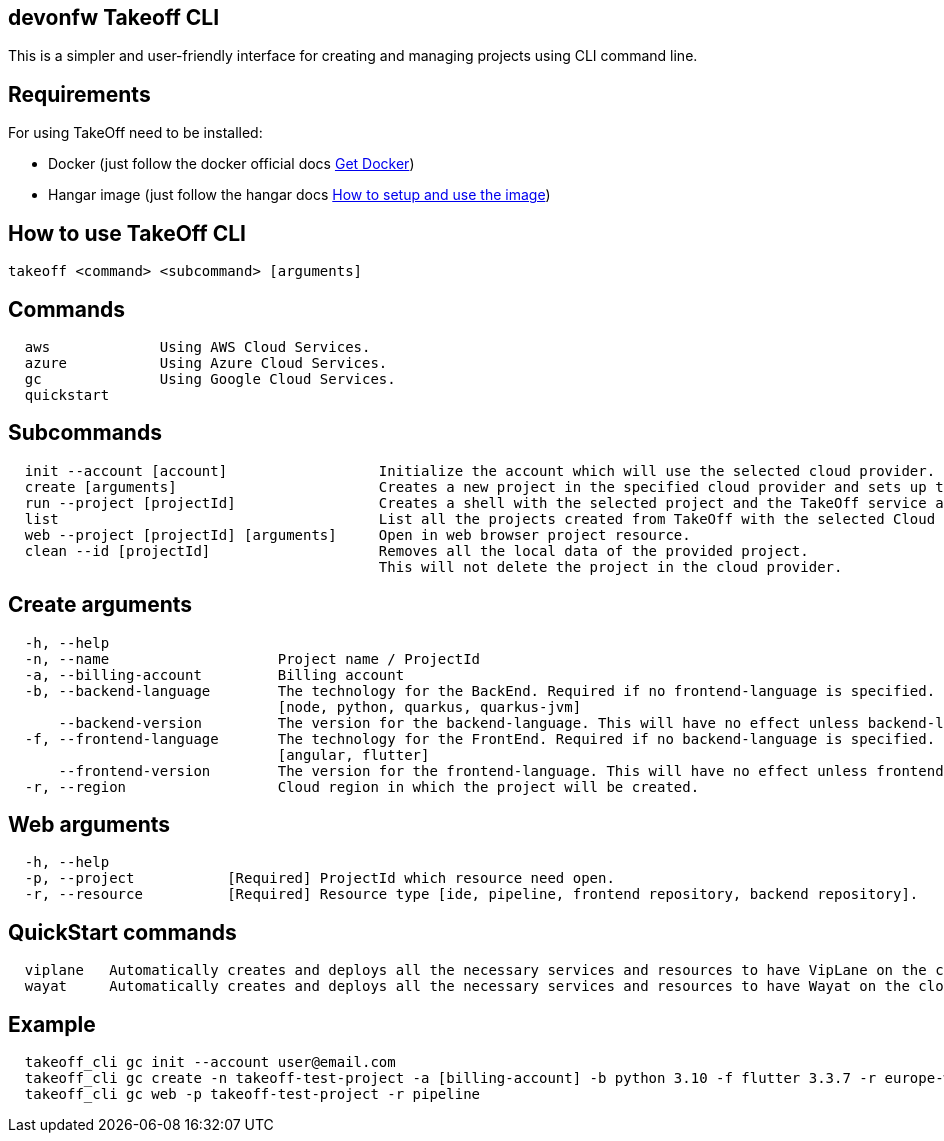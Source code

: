 == devonfw Takeoff CLI

This is a simpler and user-friendly interface for creating and managing projects using CLI command line.

== Requirements
:url-get-docker:  https://docs.docker.com/get-docker/
:url-hangar-setup:  https://github.com/devonfw/hangar/blob/master/setup/README.asciidoc

For using TakeOff need to be installed:

* Docker       (just follow the docker official docs {url-get-docker}[Get Docker])
* Hangar image (just follow the hangar docs {url-hangar-setup}[How to setup and use the image])

== How to use TakeOff CLI

```
takeoff <command> <subcommand> [arguments]
```

== Commands
```
  aws             Using AWS Cloud Services.
  azure           Using Azure Cloud Services.
  gc              Using Google Cloud Services.
  quickstart
```

== Subcommands
```
  init --account [account]                  Initialize the account which will use the selected cloud provider.
  create [arguments]                        Creates a new project in the specified cloud provider and sets up the environment.
  run --project [projectId]                 Creates a shell with the selected project and the TakeOff service account.
  list                                      List all the projects created from TakeOff with the selected Cloud Provider.
  web --project [projectId] [arguments]     Open in web browser project resource.
  clean --id [projectId]                    Removes all the local data of the provided project. 
                                            This will not delete the project in the cloud provider.
```

== Create arguments
```
  -h, --help 
  -n, --name                    Project name / ProjectId
  -a, --billing-account         Billing account
  -b, --backend-language        The technology for the BackEnd. Required if no frontend-language is specified.
                                [node, python, quarkus, quarkus-jvm]
      --backend-version         The version for the backend-language. This will have no effect unless backend-language is specified.
  -f, --frontend-language       The technology for the FrontEnd. Required if no backend-language is specified.
                                [angular, flutter]
      --frontend-version        The version for the frontend-language. This will have no effect unless frontend-language is specified.
  -r, --region                  Cloud region in which the project will be created.
```

== Web arguments
```
  -h, --help 
  -p, --project           [Required] ProjectId which resource need open.
  -r, --resource          [Required] Resource type [ide, pipeline, frontend repository, backend repository].
```

== QuickStart commands
```
  viplane   Automatically creates and deploys all the necessary services and resources to have VipLane on the cloud
  wayat     Automatically creates and deploys all the necessary services and resources to have Wayat on the cloud.
```

== Example
```
  takeoff_cli gc init --account user@email.com
  takeoff_cli gc create -n takeoff-test-project -a [billing-account] -b python 3.10 -f flutter 3.3.7 -r europe-west1
  takeoff_cli gc web -p takeoff-test-project -r pipeline
```
